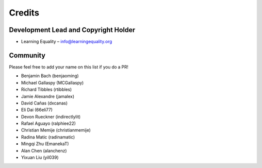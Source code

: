 
Credits
=======

Development Lead and Copyright Holder
-------------------------------------

* Learning Equality – info@learningequality.org

Community
---------

Please feel free to add your name on this list if you do a PR!

* Benjamin Bach (benjaoming)
* Michael Gallaspy (MCGallaspy)
* Richard Tibbles (rtibbles)
* Jamie Alexandre (jamalex)
* David Cañas (dxcanas)
* Eli Dai (66eli77)
* Devon Rueckner (indirectlylit)
* Rafael Aguayo (ralphiee22)
* Christian Memije (christianmemije)
* Radina Matic (radinamatic)
* Mingqi Zhu (EmanekaT)
* Alan Chen (alanchenz)
* Yixuan Liu (yil039)
